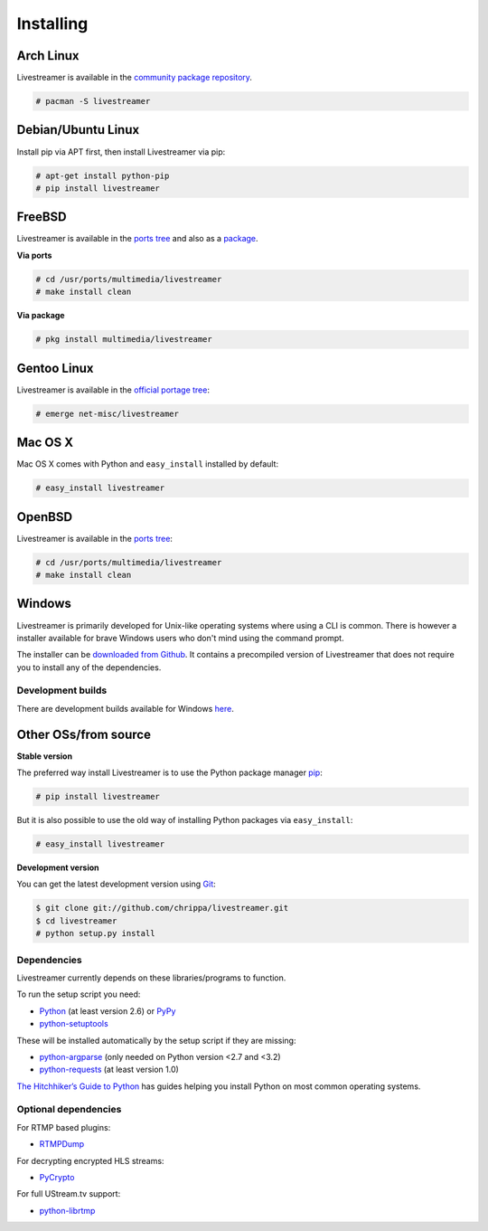 .. _install:

Installing
==========

Arch Linux
----------

Livestreamer is available in the `community package repository <https://www.archlinux.org/packages/community/any/livestreamer/>`_.

.. code-block:: console

    # pacman -S livestreamer

Debian/Ubuntu Linux
-------------------

Install pip via APT first, then install Livestreamer via pip:

.. code-block:: console

    # apt-get install python-pip
    # pip install livestreamer

FreeBSD
-------

Livestreamer is available in the `ports tree <http://www.freshports.org/multimedia/livestreamer>`_ and also as a `package <http://www.freshports.org/multimedia/livestreamer>`_.

**Via ports**

.. code-block:: console

    # cd /usr/ports/multimedia/livestreamer
    # make install clean

**Via package**

.. code-block:: console

    # pkg install multimedia/livestreamer

Gentoo Linux
------------

Livestreamer is available in the `official portage tree <https://packages.gentoo.org/package/net-misc/livestreamer>`_:

.. code-block:: console

    # emerge net-misc/livestreamer

Mac OS X
--------

Mac OS X comes with Python and ``easy_install`` installed by default:

.. code-block:: console

    # easy_install livestreamer

OpenBSD
-------

Livestreamer is available in the `ports tree <http://openports.se/multimedia/livestreamer>`_:

.. code-block:: console

    # cd /usr/ports/multimedia/livestreamer
    # make install clean

Windows
-------
Livestreamer is primarily developed for Unix-like operating systems where using a CLI is common. There is however a installer available for brave Windows users who don't mind using the command prompt.

The installer can be `downloaded from Github <https://github.com/chrippa/livestreamer/releases>`_. It contains a precompiled version of Livestreamer that does not require you to install any of the dependencies.

Development builds
^^^^^^^^^^^^^^^^^^

There are development builds available for Windows `here <http://livestreamer-builds.s3.amazonaws.com/builds.html>`_.


Other OSs/from source
---------------------

**Stable version**

The preferred way install Livestreamer is to use the Python package manager `pip <http://www.pip-installer.org/>`_:

.. code-block:: console

    # pip install livestreamer

But it is also possible to use the old way of installing Python packages via ``easy_install``:

.. code-block:: console

    # easy_install livestreamer

**Development version**

You can get the latest development version using `Git <http://git-scm.com/>`_:

.. code-block:: console

    $ git clone git://github.com/chrippa/livestreamer.git
    $ cd livestreamer
    # python setup.py install


Dependencies
^^^^^^^^^^^^

Livestreamer currently depends on these libraries/programs to function.

To run the setup script you need:

- `Python <http://python.org/>`_ (at least version 2.6) or `PyPy <http://pypy.org/>`_
- `python-setuptools <http://pypi.python.org/pypi/setuptools>`_


These will be installed automatically by the setup script if they are missing:

- `python-argparse <http://pypi.python.org/pypi/argparse>`_ (only needed on Python version <2.7 and <3.2)
- `python-requests <http://docs.python-requests.org/>`_ (at least version 1.0)


`The Hitchhiker’s Guide to Python <http://docs.python-guide.org/>`_ has guides
helping you install Python on most common operating systems.

Optional dependencies
^^^^^^^^^^^^^^^^^^^^^

For RTMP based plugins:

- `RTMPDump <http://rtmpdump.mplayerhq.hu/>`_

For decrypting encrypted HLS streams:

- `PyCrypto <https://www.dlitz.net/software/pycrypto/>`_

For full UStream.tv support:

- `python-librtmp <https://github.com/chrippa/python-librtmp>`_


